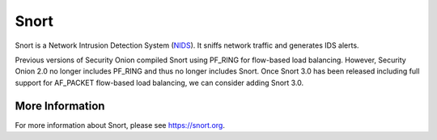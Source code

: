 .. _snort:

Snort
=====

Snort is a Network Intrusion Detection System (`<NIDS>`_). It sniffs network traffic and generates IDS alerts.

Previous versions of Security Onion compiled Snort using PF_RING for flow-based load balancing. However, Security Onion 2.0 no longer includes PF_RING and thus no longer includes Snort. Once Snort 3.0 has been released including full support for AF_PACKET flow-based load balancing, we can consider adding Snort 3.0. 

More Information
----------------

For more information about Snort, please see https://snort.org.

